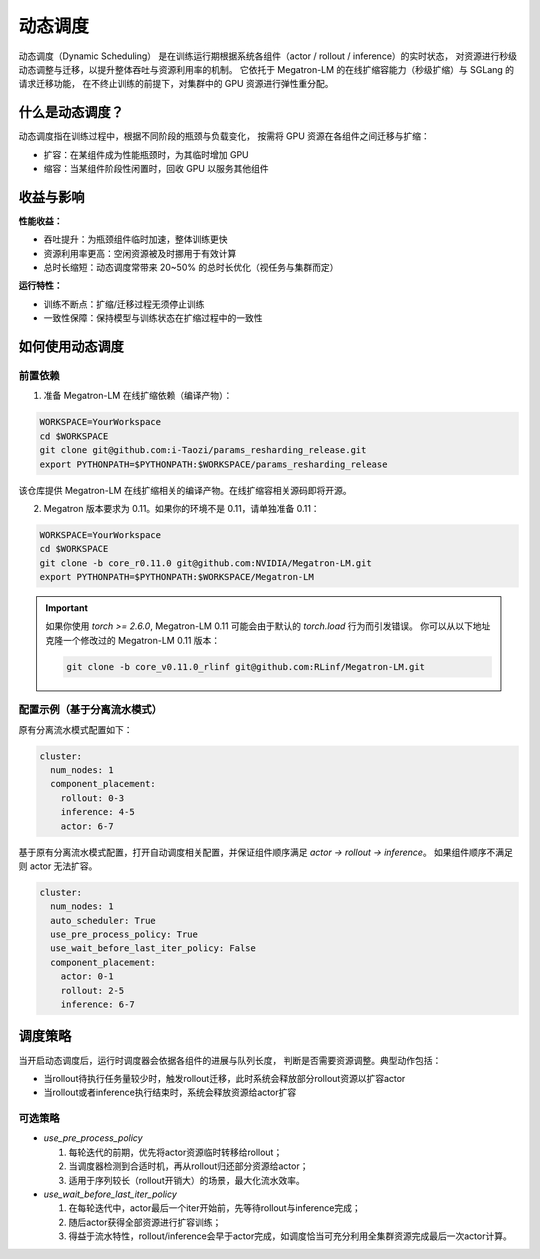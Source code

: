 动态调度
==============


动态调度（Dynamic Scheduling）
是在训练运行期根据系统各组件（actor / rollout / inference）的实时状态，
对资源进行秒级动态调整与迁移，以提升整体吞吐与资源利用率的机制。
它依托于 Megatron-LM 的在线扩缩容能力（秒级扩缩）与 SGLang 的请求迁移功能，
在不终止训练的前提下，对集群中的 GPU 资源进行弹性重分配。

什么是动态调度？
------------------------

动态调度指在训练过程中，根据不同阶段的瓶颈与负载变化，
按需将 GPU 资源在各组件之间迁移与扩缩：

- 扩容：在某组件成为性能瓶颈时，为其临时增加 GPU
- 缩容：当某组件阶段性闲置时，回收 GPU 以服务其他组件


收益与影响
------------------------

**性能收益：**

- 吞吐提升：为瓶颈组件临时加速，整体训练更快
- 资源利用率更高：空闲资源被及时挪用于有效计算
- 总时长缩短：动态调度常带来 20~50% 的总时长优化（视任务与集群而定）

**运行特性：**

- 训练不断点：扩缩/迁移过程无须停止训练
- 一致性保障：保持模型与训练状态在扩缩过程中的一致性

如何使用动态调度
------------------------

前置依赖
~~~~~~~~~~~~~~~~~~~~~~~~~~~~~~~~

1) 准备 Megatron-LM 在线扩缩依赖（编译产物）：

.. code-block:: bash

    WORKSPACE=YourWorkspace
    cd $WORKSPACE
    git clone git@github.com:i-Taozi/params_resharding_release.git
    export PYTHONPATH=$PYTHONPATH:$WORKSPACE/params_resharding_release

该仓库提供 Megatron-LM 在线扩缩相关的编译产物。在线扩缩容相关源码即将开源。

2) Megatron 版本要求为 0.11。如果你的环境不是 0.11，请单独准备 0.11：

.. code-block:: bash

    WORKSPACE=YourWorkspace
    cd $WORKSPACE
    git clone -b core_r0.11.0 git@github.com:NVIDIA/Megatron-LM.git
    export PYTHONPATH=$PYTHONPATH:$WORKSPACE/Megatron-LM

.. important::
    如果你使用 `torch >= 2.6.0`, Megatron-LM 0.11 可能会由于默认的 `torch.load` 行为而引发错误。
    你可以从以下地址克隆一个修改过的 Megatron-LM 0.11 版本：

    .. code-block:: bash

        git clone -b core_v0.11.0_rlinf git@github.com:RLinf/Megatron-LM.git

配置示例（基于分离流水模式）
~~~~~~~~~~~~~~~~~~~~~~~~~~~~~~~~~~~~~~~~~~~~~~~~~~~~~~~~~~~~~~~~

原有分离流水模式配置如下：

.. code-block:: yaml

    cluster:
      num_nodes: 1
      component_placement:
        rollout: 0-3
        inference: 4-5
        actor: 6-7

基于原有分离流水模式配置，打开自动调度相关配置，并保证组件顺序满足 `actor -> rollout -> inference`。
如果组件顺序不满足则 actor 无法扩容。

.. code-block:: yaml

    cluster:
      num_nodes: 1
      auto_scheduler: True
      use_pre_process_policy: True
      use_wait_before_last_iter_policy: False
      component_placement:
        actor: 0-1
        rollout: 2-5
        inference: 6-7

调度策略
------------------------

当开启动态调度后，运行时调度器会依据各组件的进展与队列长度，
判断是否需要资源调整。典型动作包括：

- 当rollout待执行任务量较少时，触发rollout迁移，此时系统会释放部分rollout资源以扩容actor
- 当rollout或者inference执行结束时，系统会释放资源给actor扩容

可选策略
~~~~~~~~~~~~~~~~~~~~~~~~~~~~~~~~~

- `use_pre_process_policy`

  1. 每轮迭代的前期，优先将actor资源临时转移给rollout；
  2. 当调度器检测到合适时机，再从rollout归还部分资源给actor；
  3. 适用于序列较长（rollout开销大）的场景，最大化流水效率。

- `use_wait_before_last_iter_policy`

  1. 在每轮迭代中，actor最后一个iter开始前，先等待rollout与inference完成；
  2. 随后actor获得全部资源进行扩容训练；
  3. 得益于流水特性，rollout/inference会早于actor完成，如调度恰当可充分利用全集群资源完成最后一次actor计算。
